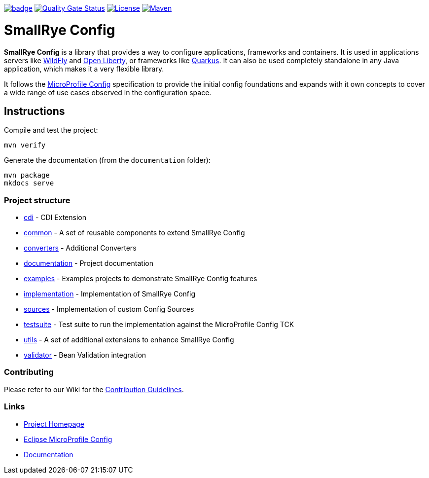 :microprofile-config: https://github.com/eclipse/microprofile-config/
:ci: https://github.com/smallrye/smallrye-config/actions?query=workflow%3A%22SmallRye+Build%22
:sonar: https://sonarcloud.io/dashboard?id=smallrye_smallrye-config

image:https://github.com/smallrye/smallrye-config/workflows/SmallRye%20Build/badge.svg?branch=main[link={ci}]
image:https://sonarcloud.io/api/project_badges/measure?project=smallrye_smallrye-config&metric=alert_status["Quality Gate Status", link={sonar}]
image:https://img.shields.io/github/license/smallrye/smallrye-config.svg["License", link="http://www.apache.org/licenses/LICENSE-2.0"]
image:https://img.shields.io/maven-central/v/io.smallrye.config/smallrye-config?color=green["Maven", link="https://search.maven.org/search?q=g:io.smallrye.config%20AND%20a:smallrye-config"]

= SmallRye Config

*SmallRye Config* is a library that provides a way to configure applications, frameworks and containers. It is used
in applications servers like https://wildfly.org/[WildFly] and https://openliberty.io[Open Liberty], or frameworks
like https://quarkus.io[Quarkus]. It can also be used completely standalone in any Java application, which makes it a
very flexible library.

It follows the https://github.com/eclipse/microprofile-config/[MicroProfile Config] specification to provide
the initial config foundations and expands with it own concepts to cover a wide range of use cases observed in the
configuration space.

== Instructions

Compile and test the project:

[source,bash]
----
mvn verify
----

Generate the documentation (from the `documentation` folder):

[source,bash]
----
mvn package
mkdocs serve
----

=== Project structure

* link:cdi[] - CDI Extension
* link:common[] - A set of reusable components to extend SmallRye Config
* link:converters[] - Additional Converters
* link:documentation[] - Project documentation
* link:examples[] - Examples projects to demonstrate SmallRye Config features
* link:implementation[] - Implementation of SmallRye Config
* link:sources[] - Implementation of custom Config Sources
* link:testsuite[] - Test suite to run the implementation against the MicroProfile Config TCK
* link:utils[] - A set of additional extensions to enhance SmallRye Config
* link:validator[] - Bean Validation integration

=== Contributing

Please refer to our Wiki for the https://github.com/smallrye/smallrye/[Contribution Guidelines].

=== Links

* http://github.com/smallrye/smallrye-config/[Project Homepage]
* {microprofile-config}[Eclipse MicroProfile Config]
* https://smallrye.io/smallrye-config[Documentation]
